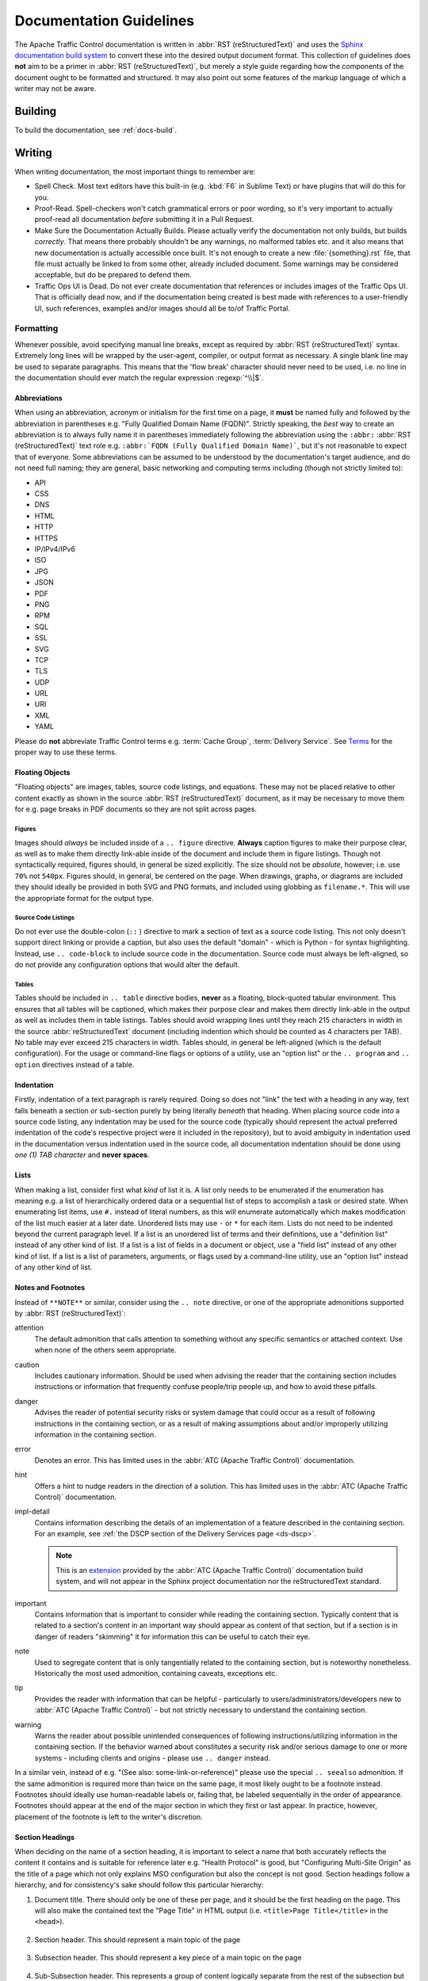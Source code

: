 ..
..
.. Licensed under the Apache License, Version 2.0 (the "License");
.. you may not use this file except in compliance with the License.
.. You may obtain a copy of the License at
..
..     http://www.apache.org/licenses/LICENSE-2.0
..
.. Unless required by applicable law or agreed to in writing, software
.. distributed under the License is distributed on an "AS IS" BASIS,
.. WITHOUT WARRANTIES OR CONDITIONS OF ANY KIND, either express or implied.
.. See the License for the specific language governing permissions and
.. limitations under the License.
..

.. _docs-guide:

************************
Documentation Guidelines
************************
The Apache Traffic Control documentation is written in :abbr:`RST (reStructuredText)` and uses the `Sphinx documentation build system <http://www.sphinx-doc.org/en/master/>`_ to convert these into the desired output document format. This collection of guidelines does **not** aim to be a primer in :abbr:`RST (reStructuredText)`, but merely a style guide regarding how the components of the document ought to be formatted and structured. It may also point out some features of the markup language of which a writer may not be aware.

.. seealso:: `The docutils RST reference <http://docutils.sourceforge.net/rst.html>`_.

Building
========
To build the documentation, see :ref:`docs-build`.

Writing
=======
When writing documentation, the most important things to remember are:

- Spell Check. Most text editors have this built-in (e.g. :kbd:`F6` in Sublime Text) or have plugins that will do this for you.
- Proof-Read. Spell-checkers won't catch grammatical errors or poor wording, so it's very important to actually proof-read all documentation *before* submitting it in a Pull Request.
- Make Sure the Documentation Actually Builds. Please actually verify the documentation not only builds, but builds *correctly*. That means there probably shouldn't be any warnings, no malformed tables etc. and it also means that new documentation is actually accessible once built. It's not enough to create a new :file:`{something}.rst` file, that file must actually be linked to from some other, already included document. Some warnings may be considered acceptable, but do be prepared to defend them.
- Traffic Ops UI is Dead. Do not ever create documentation that references or includes images of the Traffic Ops UI. That is officially dead now, and if the documentation being created is best made with references to a user-friendly UI, such references, examples and/or images should all be to/of Traffic Portal.

Formatting
----------
Whenever possible, avoid specifying manual line breaks, except as required by :abbr:`RST (reStructuredText)` syntax. Extremely long lines will be wrapped by the user-agent, compiler, or output format as necessary. A single blank line may be used to separate paragraphs. This means that the 'flow break' character should never need to be used, i.e. no line in the documentation should ever match the regular expression :regexp:`^\\|$`.

Abbreviations
"""""""""""""
When using an abbreviation, acronym or initialism for the first time on a page, it **must** be named fully and followed by the abbreviation in parentheses e.g. "Fully Qualified Domain Name (FQDN)". Strictly speaking, the *best* way to create an abbreviation is to always fully name it in parentheses immediately following the abbreviation using the ``:abbr:`` :abbr:`RST (reStructuredText)` text role e.g. ``:abbr:`FQDN (Fully Qualified Domain Name)```, but it's not reasonable to expect that of everyone. Some abbreviations can be assumed to be understood by the documentation's target audience, and do not need full naming; they are general, basic networking and computing terms including (though not strictly limited to):

- API
- CSS
- DNS
- HTML
- HTTP
- HTTPS
- IP/IPv4/IPv6
- ISO
- JPG
- JSON
- PDF
- PNG
- RPM
- SQL
- SSL
- SVG
- TCP
- TLS
- UDP
- URL
- URI
- XML
- YAML

Please do **not** abbreviate Traffic Control terms e.g. :term:`Cache Group`, :term:`Delivery Service`. See `Terms`_ for the proper way to use these terms.

Floating Objects
""""""""""""""""
"Floating objects" are images, tables, source code listings, and equations. These may not be placed relative to other content exactly as shown in the source :abbr:`RST (reStructuredText)` document, as it may be necessary to move them for e.g. page breaks in PDF documents so they are not split across pages.

Figures
'''''''
Images should *always* be included inside of a ``.. figure`` directive. **Always** caption figures to make their purpose clear, as well as to make them directly link-able inside of the document and include them in figure listings. Though not syntactically required, figures should, in general be sized explicitly. The size should not be *absolute*, however; i.e. use ``70%`` not ``540px``. Figures should, in general, be centered on the page. When drawings, graphs, or diagrams are included they should ideally be provided in both SVG and PNG formats, and included using globbing as ``filename.*``. This will use the appropriate format for the output type.

Source Code Listings
''''''''''''''''''''
Do not ever use the double-colon (``::`` ) directive to mark a section of text as a source code listing. This not only doesn't support direct linking or provide a caption, but also uses the default "domain" - which is Python - for syntax highlighting. Instead, use ``.. code-block`` to include source code in the documentation. Source code must always be left-aligned, so do not provide any configuration options that would alter the default.

.. code-block:: rst
	:caption: Example Usage of the code-block Directive

	.. code-block:: syntax
		:caption: A short, meaningful caption
		:linenos:

		``:linenos:`` is an optional field which will include line numbers in the listing. 'syntax'
		should be the name of a valid Pygments syntax.

Tables
''''''
Tables should be included in ``.. table`` directive bodies, **never** as a floating, block-quoted tabular environment. This ensures that all tables will be captioned, which makes their purpose clear and makes them directly link-able in the output as well as includes them in table listings. Tables should avoid wrapping lines until they reach 215 characters in width in the source :abbr:`reStructuredText` document (including indention which should be counted as 4 characters per TAB). No table may ever exceed 215 characters in width. Tables should, in general be left-aligned (which is the default configuration). For the usage or command-line flags or options of a utility, use an "option list" or the ``.. program`` and ``.. option`` directives instead of a table.

Indentation
"""""""""""
Firstly, indentation of a text paragraph is rarely required. Doing so does not "link" the text with a heading in any way, text falls beneath a section or sub-section purely by being literally *beneath* that heading. When placing source code into a source code listing, any indentation may be used for the source code (typically should represent the actual preferred indentation of the code's respective project were it included in the repository), but to avoid ambiguity in indentation used in the documentation versus indentation used in the source code, all documentation indentation should be done using *one (1) TAB character* and **never spaces**.

Lists
"""""
When making a list, consider first what *kind* of list it is. A list only needs to be enumerated if the enumeration has meaning e.g. a list of hierarchically ordered data or a sequential list of steps to accomplish a task or desired state. When enumerating list items, use ``#.`` instead of literal numbers, as this will enumerate automatically which makes modification of the list much easier at a later date. Unordered lists may use ``-`` or ``*`` for each item. Lists do not need to be indented beyond the current paragraph level. If a list is an unordered list of terms and their definitions, use a "definition list" instead of any other kind of list. If a list is a list of fields in a document or object, use a "field list" instead of any other kind of list. If a list is a list of parameters, arguments, or flags used by a command-line utility, use an "option list" instead of any other kind of list.

Notes and Footnotes
"""""""""""""""""""
Instead of ``**NOTE**`` or similar, consider using the ``.. note`` directive, or one of the appropriate admonitions supported by :abbr:`RST (reStructuredText)`:

attention
	The default admonition that calls attention to something without any specific semantics or attached context. Use when none of the others seem appropriate.
caution
	Includes cautionary information. Should be used when advising the reader that the containing section includes instructions or information that frequently confuse people/trip people up, and how to avoid these pitfalls.
danger
	Advises the reader of potential security risks or system damage that could occur as a result of following instructions in the containing section, or as a result of making assumptions about and/or improperly utilizing information in the containing section.
error
	Denotes an error. This has limited uses in the :abbr:`ATC (Apache Traffic Control)` documentation.
hint
	Offers a hint to nudge readers in the direction of a solution. This has limited uses in the :abbr:`ATC (Apache Traffic Control)` documentation.
impl-detail
	Contains information describing the details of an implementation of a feature described in the containing section. For an example, see :ref:`the DSCP section of the Delivery Services page <ds-dscp>`.

	.. note:: This is an `extension`_ provided by the :abbr:`ATC (Apache Traffic Control)` documentation build system, and will not appear in the Sphinx project documentation nor the reStructuredText standard.

important
	Contains information that is important to consider while reading the containing section. Typically content that is related to a section's content in an important way should appear as content of that section, but if a section is in danger of readers "skimming" it for information this can be useful to catch their eye.
note
	Used to segregate content that is only tangentially related to the containing section, but is noteworthy nonetheless. Historically the most used admonition, containing caveats, exceptions etc.
tip
	Provides the reader with information that can be helpful - particularly to users/administrators/developers new to :abbr:`ATC (Apache Traffic Control)` - but not strictly necessary to understand the containing section.
warning
	Warns the reader about possible unintended consequences of following instructions/utilizing information in the containing section. If the behavior warned about constitutes a security risk and/or serious damage to one or more systems - including clients and origins - please use ``.. danger`` instead.

In a similar vein, instead of e.g. "(See also: some-link-or-reference)" please use the special ``.. seealso`` admonition. If the same admonition is required more than twice on the same page, it most likely ought to be a footnote instead. Footnotes should ideally use human-readable labels or, failing that, be labeled sequentially in the order of appearance. Footnotes should appear at the end of the major section in which they first or last appear. In practice, however, placement of the footnote is left to the writer's discretion.

Section Headings
""""""""""""""""
When deciding on the name of a section heading, it is important to select a name that both accurately reflects the content it contains and is suitable for reference later e.g. "Health Protocol" is good, but "Configuring Multi-Site Origin" as the title of a page which not only explains MSO configuration but also the concept is not good. Section headings follow a hierarchy, and for consistency's sake should follow this particular hierarchy:

#. Document title. There should only be one of these per page, and it should be the first heading on the page. This will also make the contained text the "Page Title" in HTML output (i.e. ``<title>Page Title</title>`` in the ``<head>``).

	.. code-block:: rst
		:caption: Document Title

		**************
		Document Title
		**************

#. Section header. This should represent a main topic of the page

	.. code-block:: rst
		:caption: Section Header

		Section Header
		==============

#. Subsection header. This should represent a key piece of a main topic on the page

	.. code-block:: rst
		:caption: Subsection Header

		Subsection Header
		-----------------

#. Sub-Subsection header. This represents a group of content logically separate from the rest of the subsection but still related to the content thereof. It is also acceptable to use this as an "aside" containing information only tangentially related to the subsection content.

	.. code-block:: rst
		:caption: Sub-Subsection Header

		Sub-Subsection Header
		"""""""""""""""""""""

#. Aside or Sub-Sub-Subsection header. This is the lowest denomination of header, and should almost always be used exclusively for "asides" which contain information only tangentially related to the sub-subsection content.

	.. code-block:: rst
		:caption: Aside

		Aside
		'''''

Section headings should *always* follow this order exactly, and **never** skip levels (which will generally cause a failure to compile properly). These can be thought of as the equivalents of the HTML tags ``<h1>`` through ``<h5>``, respectively. Sectioning should never require more specificity than can be provided by an "Aside". Please do not use **bold text** in lieu of a proper section heading. When referencing information in another section on the same page, please do not refer to the current placement of the referenced content relative to the referencing content. For example, instead of "as discussed below", use "as discussed in `Terms`_".

Terms
"""""
Please always spell out the entire name of any Traffic Control terms used in the definition. For example, a collection of :term:`cache server`\ s associated with a certain physical location is called a "Cache Group", not a "CG", "cachegroup", "cache location" etc. A subdomain and collection of :term:`cache server`\ s responsible collectively for routing traffic to a specific origin is called a :term:`Delivery Service`", not a "DS", "deliveryservice" etc. Similarly, always use *full* permissions role names e.g. "operations" not "oper". This will ensure the :ref:`glossary` is actually helpful. To link a term to the glossary, use the ``:term:`` role. This should be done for virtually every use of a Traffic Control term, e.g. ``:term:`Cache Group``` will render as: :term:`Cache Group`.
Generally speaking, be wary of using the word "cache". To most people that means the *actual* cache on a hard disk somewhere. This word is frequently confused with " :term:`cache server`", which - when accurate - is always preferred over "cache".

Documenting API Routes
----------------------
Follow all of the formatting conventions in `Formatting`_. Maintain the structural format of the API documentation as outlined in the :ref:`to-api` section. API routes that have variable paths e.g. :ref:`to-api-profiles-id` should use `mustache templates <https://mustache.github.io/mustache.5.html>`_ **not** the Mojolicious-specific ``:param`` syntax. This keeps the templates generic, familiar, and reflects the inability of a request path to contain procedural instructions or program logic. Please do not include the ``/api/1.x/`` part of the request path for Traffic Ops API endpoints. If an endpoint is unavailable prior to a specific version, use the ``.. versionadded`` directive to indicate that version. Likewise, do not make a new page for an endpoint when it changes across versions, instead call out the changes using the ``.. versionchanged`` directive. If an endpoint should not be used because newer endpoints provide the same functionality in a better way, use the ``.. deprecated`` directive to link to them and explain why they are better.

When documenting an API route, be sure to include *all* methods, request/response JSON payload fields, path parameters, and query parameters, whether they are optional or not. When describing a field in a JSON payload, remember that JSON does not have "hashes" it has "objects" or even "maps". When documenting path parameters such as profile ID in :ref:`to-api-profiles-id`, consider that the endpoint path cannot be formed without defining **all** path parameters, and so to label them as "required" is superfluous.

The "Response Example" must **always** exist. "TODO" is **not** an acceptable Response Example for new endpoints. The "Request Example" must only exist if the request requires data in the body (most commonly this will be for ``PATCH``, ``POST`` and ``PUT`` methods). It is, however, strongly advised that a request example be given if the endpoint takes Query Parameters or Path Parameters, and it is required if the Response Example is a response to a request that used a query or path parameter. If the Request Example *is* present, then the Response Example **must** be the appropriate response **to that request**. When generating Request/Response Examples, attempt to use the :ref:`ciab` environment whenever possible to provide a common basis and familiarity to new users who likely set up "CDN in a Box" as a primer for understanding CDNs/Traffic Control. Responses are sometimes hundreds of lines long, and in those cases only as much as is required for an understanding of the structure needs to be included in the example - along with a note mentioning that the output was trimmed. Also always attempt to place structure explanations before any example so that the content of the example can be understood by the reader (though in general the placement of a floating environment like a code listing is not known at compile-time). Whenever possible, the Request and Response examples should include the *complete HTTP stack*, which captures behavior like Query Parameters, Path Parameters and HTTP cookie operations like those used by e.g. :ref:`to-api-logs`. A few caveats to the "include all headers" rule:

- The ``Host`` header ought to reflect the actual hostname of the Traffic Ops server - which should be "trafficops.infra.ciab.test" for the CDN in a Box environment. This can be polluted when requests are made to a remotely running CDN in a Box on a different server.
- The "mojolicious" cookie is extremely long and potentially insecure to publicly show. As such, a placeholder should be used for its value, preferably "...".
- The ``Content-Type`` header sent by :manpage:`curl(1)` (and possibly others) is always ``application/x-www-form-urlencoded`` regardless of the actual content (unless overridden). Virtually all payloads accepted by the API must be JSON, so this should be modified to reflect that when appropriate e.g. ``application/json``.
- API output is often beautified by inserting line breaks and indentation, which will make the ``Content-Length`` header (if any) incorrect. Don't worry about fixing that - just try to leave the output as close as possible to what will actually be returned by leaving it the way it is.

File names should reflect the request path of the endpoint, e.g. a file for an endpoint of the Traffic Ops API ``/api/1.7/foo/{{fooID}}/bar/{{barID}}`` should be named ``foo_fooID_bar_barID.rst``. Similarly, reference labels linking to the document title for API route pages should follow the convention: ``<component>-api-<path>`` in all lowercase where ``<component>`` is an abbreviated Traffic Control component name e.g. ``to`` and ``<path>`` is the request path e.g. ``foo_bar``. So a label for an endpoint of the Traffic Ops API at ``/api/1.7/foo_bar/{{ID}}`` should be ``to-api-foo_bar-id``.

Extension
---------
The :abbr:`ATC (Apache Traffic Control)` documentation provides an extension to the standard roles and directives offered by Sphinx, located at :file:`docs/source/_ext/atc.py`. It provides the following roles and directives:

impl-detail
	An admonition directive used to contain implementation-specific notes on a subject.

	.. code-block:: rst
		:caption: Example impl-detail usage

		.. impl-detail:: Implementation-specific information here.

	This example usage renders like so:

	.. impl-detail:: Implementation-specific information here.

atc-file
	Creates a link to the specified file on the ``master`` branch of the :abbr:`ATC (Apache Traffic Control)` repository. For example, "``:atc-file:`docs/source/development/documentation_guidelines```" renders as a link to the source of this documenting section like so: :atc-file:`docs/source/development/documentation_guidelines`. You can also link to directories as well as files.

issue
	A text role that can be used to easily link to GitHub Issues for the :abbr:`ATC (Apache Traffic Control)` repository. For example, "``:issue:`1```" renders as: :issue:`1`.
pr
	A text role that can be used to easily link to GitHub Pull Requests for the :abbr:`ATC (Apache Traffic Control)` repository. For example, "``:pr:`1```" renders as :pr:`1`.
pull-request
	A synonym for ``pr``

